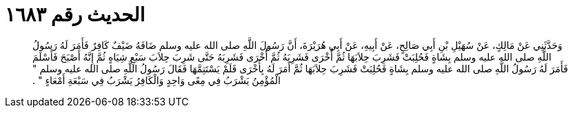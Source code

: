 
= الحديث رقم ١٦٨٣

[quote.hadith]
وَحَدَّثَنِي عَنْ مَالِكٍ، عَنْ سُهَيْلِ بْنِ أَبِي صَالِحٍ، عَنْ أَبِيهِ، عَنْ أَبِي هُرَيْرَةَ، أَنَّ رَسُولَ اللَّهِ صلى الله عليه وسلم ضَافَهُ ضَيْفٌ كَافِرٌ فَأَمَرَ لَهُ رَسُولُ اللَّهِ صلى الله عليه وسلم بِشَاةٍ فَحُلِبَتْ فَشَرِبَ حِلاَبَهَا ثُمَّ أُخْرَى فَشَرِبَهُ ثُمَّ أُخْرَى فَشَرِبَهُ حَتَّى شَرِبَ حِلاَبَ سَبْعِ شِيَاهٍ ثُمَّ إِنَّهُ أَصْبَحَ فَأَسْلَمَ فَأَمَرَ لَهُ رَسُولُ اللَّهِ صلى الله عليه وسلم بِشَاةٍ فَحُلِبَتْ فَشَرِبَ حِلاَبَهَا ثُمَّ أَمَرَ لَهُ بِأُخْرَى فَلَمْ يَسْتَتِمَّهَا فَقَالَ رَسُولُ اللَّهِ صلى الله عليه وسلم ‏"‏ الْمُؤْمِنُ يَشْرَبُ فِي مِعًى وَاحِدٍ وَالْكَافِرُ يَشْرَبُ فِي سَبْعَةِ أَمْعَاءٍ ‏"‏ ‏.‏